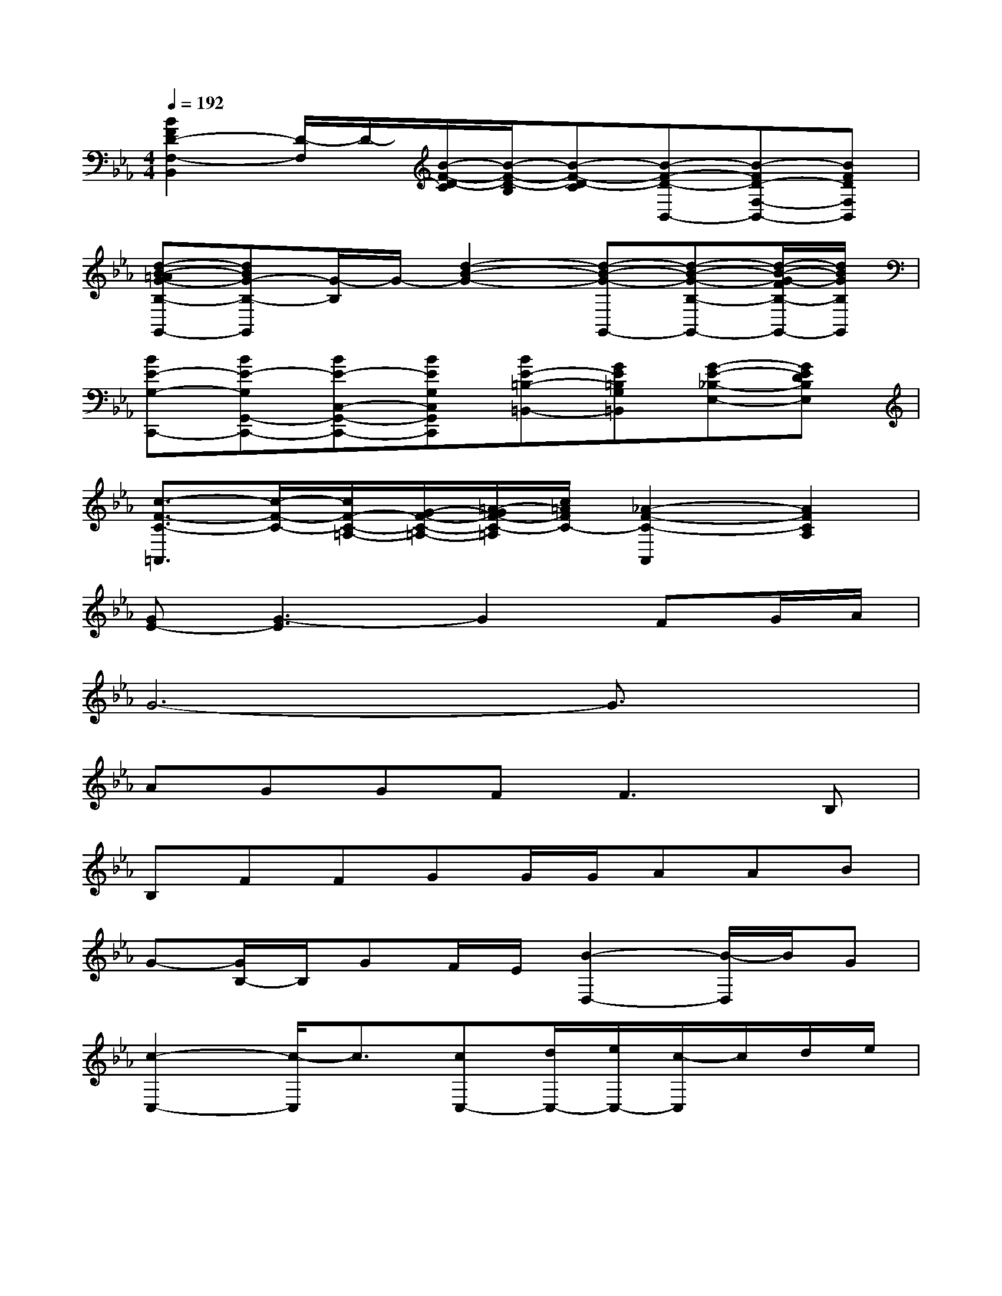 X:1
T:
M:4/4
L:1/8
Q:1/4=192
K:Eb%3flats
V:1
[B2F2D2-F,2-B,,2][D/2-F,/2]D/2-[B/2-F/2-D/2-C/2][B/2-F/2-D/2-B,/2][B-F-D-C][B-F-D-B,,-][B-FD-F,-B,,-][BFDF,B,,]|
[d-B-=AG-B,-G,,-][dBG-B,-G,,][G/2-B,/2]G/2-[d2-B2-G2-][d-B-G-G,,-][d-B-G-B,-G,,-][d/2-B/2-G/2-F/2B,/2-G,,/2-][d/2B/2G/2B,/2G,,/2]|
[BE-G,-C,,-][BE-G,G,,-C,,-][BE-C,-G,,-C,,-][BEG,C,G,,C,,][BE-=B,-=B,,-][GE=B,G,=B,,][G-E-_B,-E,-][GEDB,E,]|
[c3/2-F3/2-C3/2-=A,,3/2][c/2-F/2-C/2-][c/2F/2-C/2-=A,/2-][G/2-F/2-C/2-=A,/2-][=A/2-G/2F/2-C/2-=A,/2][c/2=A/2F/2C/2-][_A2-F2-C2-A,,2][A2F2C2A,2]|
[GE-][G3-E3]G2FG/2A/2|
G6-G3/2x/2|
AGGF2<F2B,|
B,FFGG/2G/2AAB|
G-[G/2B,/2-]B,/2GF/2E/2[B2-D,2-][B/2-D,/2]B/2G|
[c2-C,2-][c/2-C,/2]c3/2[cC,-][d/2C,/2-][e/2C,/2-][c/2-C,/2]c/2d/2e/2|
[f3/2-c3/2-A3/2-F,,3/2][f-c-A][f/2c/2][c=E,,][f/2_E,/2-][g/2E,/2-][a/2E,/2-][b/2E,/2][c'3/2-E,3/2]c'/2|
(3b/2a/2g/2(3a/2g/2f/2(3g/2f/2e/2(3f/2e/2d/2(3e/2d/2c/2(3d/2c/2B/2B2|
[E/2E,/2-][B,/2E,/2-][E/2E,/2]G/2[B3/2-E,3/2]B/2-[B2-D,2][B3/2-D,3/2]B/2|
C,/2-[C/2C,/2-][E/2C,/2-][G/2C,/2][c3/2-C,3/2]c/2[G2=B,,2][E3/2-C,3/2]E/2|
[D3/2=B,,3/2]F/2[E3/2-C,3/2]E/2[F=B,,-][G/2=B,,/2-][=A/2=B,,/2][GE,-][=A/2E,/2]_B/2|
[D3/2-D,3/2][D/2=A,,/2][D-D,]D/2-[D/2=A,,/2][G2-G,,2][G-D,][GG,,]